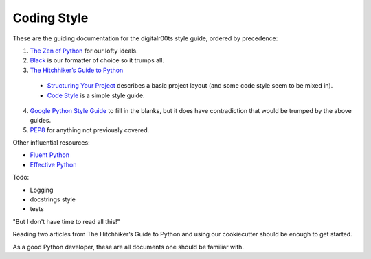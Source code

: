############
Coding Style
############

These are the guiding documentation for the digitalr00ts style guide, ordered by precedence:

#. `The Zen of Python <https://www.python.org/dev/peps/pep-0020/>`_ for our lofty ideals.
#. `Black <https://black.readthedocs.io/en/stable/the_black_code_style.html>`_ is our formatter of choice so it trumps all.
#. `The Hitchhiker’s Guide to Python <https://docs.python-guide.org/>`_

  - `Structuring Your Project <https://docs.python-guide.org/writing/structure/>`_ describes a basic project layout (and some code style seem to be mixed in).
  - `Code Style <https://docs.python-guide.org/writing/style/>`_ is a simple style guide.

4. `Google Python Style Guide <https://github.com/google/styleguide/blob/gh-pages/pyguide.md>`_ to fill in the blanks, but it does have contradiction that would be trumped by the above guides.
#. `PEP8 <https://www.python.org/dev/peps/pep-0008/>`_ for anything not previously covered.

Other influential resources:

- `Fluent Python <http://shop.oreilly.com/product/0636920032519.do>`_
- `Effective Python <https://effectivepython.com/>`_

Todo:

- Logging
- docstrings style
- tests

"But I don't have time to read all this!"

Reading two articles from The Hitchhiker’s Guide to Python and using our cookiecutter should be enough to get started.

As a good Python developer, these are all documents one should be familiar with.
